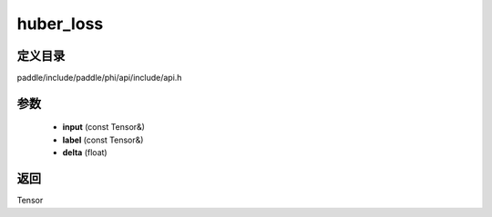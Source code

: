 .. _cn_api_paddle_experimental_huber_loss:

huber_loss
-------------------------------

.. cpp:function:: Tensor huber_loss ( const Tensor & input , const Tensor & label , float delta ) ;


定义目录
:::::::::::::::::::::
paddle/include/paddle/phi/api/include/api.h

参数
:::::::::::::::::::::
	- **input** (const Tensor&)
	- **label** (const Tensor&)
	- **delta** (float)

返回
:::::::::::::::::::::
Tensor
